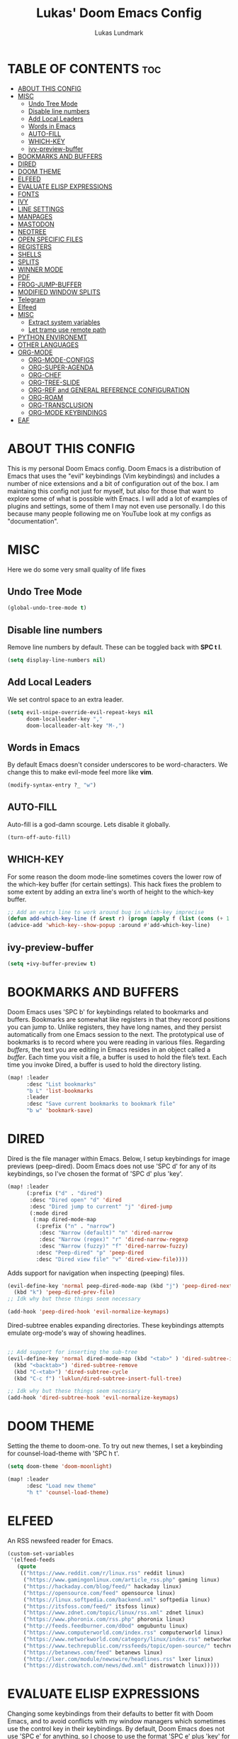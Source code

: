 #+TITLE: Lukas' Doom Emacs Config
#+AUTHOR: Lukas Lundmark
#+EMAIL: lukas.lundmark@foi.se
#+DESCRIPTION: Lukas' personal Doom Emacs config.
#+STARTUP: showeverything
#+PROPERTY: header-args :results silent :tangle config.el

* TABLE OF CONTENTS :toc:
- [[#about-this-config][ABOUT THIS CONFIG]]
- [[#misc][MISC]]
  - [[#undo-tree-mode][Undo Tree Mode]]
  - [[#disable-line-numbers][Disable line numbers]]
  - [[#add-local-leaders][Add Local Leaders]]
  - [[#words-in-emacs][Words in Emacs]]
  - [[#auto-fill][AUTO-FILL]]
  - [[#which-key][WHICH-KEY]]
  - [[#ivy-preview-buffer][ivy-preview-buffer]]
- [[#bookmarks-and-buffers][BOOKMARKS AND BUFFERS]]
- [[#dired][DIRED]]
- [[#doom-theme][DOOM THEME]]
- [[#elfeed][ELFEED]]
- [[#evaluate-elisp-expressions][EVALUATE ELISP EXPRESSIONS]]
- [[#fonts][FONTS]]
- [[#ivy][IVY]]
- [[#line-settings][LINE SETTINGS]]
- [[#manpages][MANPAGES]]
- [[#mastodon][MASTODON]]
- [[#neotree][NEOTREE]]
- [[#open-specific-files][OPEN SPECIFIC FILES]]
- [[#registers][REGISTERS]]
- [[#shells][SHELLS]]
- [[#splits][SPLITS]]
- [[#winner-mode][WINNER MODE]]
- [[#pdf][PDF]]
- [[#frog-jump-buffer][FROG-JUMP-BUFFER]]
- [[#modified-window-splits][MODIFIED WINDOW SPLITS]]
- [[#telegram][Telegram]]
- [[#elfeed-1][Elfeed]]
- [[#misc-1][MISC]]
  - [[#extract-system-variables][Extract system variables]]
  - [[#let-tramp-use-remote-path][Let tramp use remote path]]
- [[#python-environemt][PYTHON ENVIRONEMT]]
- [[#other-languages][OTHER LANGUAGES]]
- [[#org-mode][ORG-MODE]]
  - [[#org-mode-configs][ORG-MODE-CONFIGS]]
  - [[#org-super-agenda][ORG-SUPER-AGENDA]]
  - [[#org-chef][ORG-CHEF]]
  - [[#org-tree-slide][ORG-TREE-SLIDE]]
  - [[#org-ref-and-general-reference-configuration][ORG-REF and GENERAL REFERENCE CONFIGURATION]]
  - [[#org-roam][ORG-ROAM]]
  - [[#org-transclusion][ORG-TRANSCLUSION]]
  - [[#org-mode-keybindings][ORG-MODE KEYBINDINGS]]
- [[#eaf][EAF]]

* ABOUT THIS CONFIG
This is my personal Doom Emacs config.  Doom Emacs is a distribution of Emacs that uses the "evil" keybindings (Vim keybindings) and includes a number of nice extensions and a bit of configuration out of the box.  I am maintaing this config not just for myself, but also for those that want to explore some of what is possible with Emacs.  I will add a lot of examples of plugins and settings, some of them I may not even use personally.  I do this because many people following me on YouTube look at my configs as "documentation".

* MISC
Here we do some very small quality of life fixes

** Undo Tree Mode
#+begin_src emacs-lisp :tangle yes
(global-undo-tree-mode t)
#+end_src

** Disable line numbers
Remove line numbers by default. These can be toggled back with *SPC t l*.
#+begin_src emacs-lisp :tangle yes
(setq display-line-numbers nil)
#+end_src

** Add Local Leaders
We set control space to an extra leader.
#+begin_src emacs-lisp
(setq evil-snipe-override-evil-repeat-keys nil
      doom-localleader-key ","
      doom-localleader-alt-key "M-,")
#+end_src

** Words in Emacs

By default Emacs doesn't consider underscores to be word-characters. We change this to make evil-mode feel more like *vim*.
#+begin_src emacs-lisp
(modify-syntax-entry ?_ "w")
#+end_src

** AUTO-FILL
Auto-fill is a god-damn scourge. Lets disable it globally.

#+begin_src emacs-lisp
(turn-off-auto-fill)
#+end_src

** WHICH-KEY
    For some reason the doom mode-line sometimes covers the lower row of the which-key buffer (for certain settings).
    This hack fixes the problem to some extent by adding an extra line's worth of height to the which-key buffer.

#+begin_src emacs-lisp :tangle yes
;; Add an extra line to work around bug in which-key imprecise
(defun add-which-key-line (f &rest r) (progn (apply f (list (cons (+ 1 (car (car r))) (cdr (car r)))))))
(advice-add 'which-key--show-popup :around #'add-which-key-line)
#+end_src

** ivy-preview-buffer
#+begin_src emacs-lisp :tangle yes
(setq +ivy-buffer-preview t)
#+end_src

* BOOKMARKS AND BUFFERS
Doom Emacs uses 'SPC b' for keybindings related to bookmarks and buffers.  Bookmarks are somewhat like registers in that they record positions you can jump to.  Unlike registers, they have long names, and they persist automatically from one Emacs session to the next. The prototypical use of bookmarks is to record where you were reading in various files.  Regarding /buffers/, the text you are editing in Emacs resides in an object called a /buffer/. Each time you visit a file, a buffer is used to hold the file’s text. Each time you invoke Dired, a buffer is used to hold the directory listing.

#+begin_src emacs-lisp
(map! :leader
      :desc "List bookmarks"
      "b L" 'list-bookmarks
      :leader
      :desc "Save current bookmarks to bookmark file"
      "b w" 'bookmark-save)
#+end_src

* DIRED
Dired is the file manager within Emacs.  Below, I setup keybindings for image previews (peep-dired).  Doom Emacs does not use 'SPC d' for any of its keybindings, so I've chosen the format of 'SPC d' plus 'key'.

#+begin_src emacs-lisp
(map! :leader
      (:prefix ("d" . "dired")
       :desc "Dired open" "d" 'dired
       :desc "Dired jump to current" "j" 'dired-jump
       (:mode dired
        (:map dired-mode-map
         (:prefix ("n" . "narrow")
          :desc "Narrow (default)" "n" 'dired-narrow
          :desc "Narrow (regex)" "r" 'dired-narrow-regexp
          :desc "Narrow (fuzzy)" "f" 'dired-narrow-fuzzy)
         :desc "Peep-dired" "p" 'peep-dired
         :desc "Dired view file" "v" 'dired-view-file))))

#+end_src

Adds support for navigation when inspecting (peeping) files.
#+begin_src emacs-lisp
(evil-define-key 'normal peep-dired-mode-map (kbd "j") 'peep-dired-next-file
  (kbd "k") 'peep-dired-prev-file)
;; Idk why but these things seem necessary

(add-hook 'peep-dired-hook 'evil-normalize-keymaps)
#+end_src


Dired-subtree enables expanding directories. These keybindings attempts emulate org-mode's way of showing headlines.
#+begin_src emacs-lisp

;; Add support for inserting the sub-tree
(evil-define-key 'normal dired-mode-map (kbd "<tab>" ) 'dired-subtree-insert
  (kbd "<backtab>") 'dired-subtree-remove
  (kbd "C-<tab>") 'dired-subtree-cycle
  (kbd "C-c f") 'luklun/dired-subtree-insert-full-tree)

;; Idk why but these things seem necessary
(add-hook 'dired-subtree-hook 'evil-normalize-keymaps)
#+end_src

* DOOM THEME
Setting the theme to doom-one.  To try out new themes, I set a keybinding for counsel-load-theme with 'SPC h t'.

#+BEGIN_SRC emacs-lisp
(setq doom-theme 'doom-moonlight)

(map! :leader
      :desc "Load new theme"
      "h t" 'counsel-load-theme)
#+END_SRC


* ELFEED
An RSS newsfeed reader for Emacs.

#+BEGIN_SRC emacs-lisp
(custom-set-variables
 '(elfeed-feeds
   (quote
    (("https://www.reddit.com/r/linux.rss" reddit linux)
     ("https://www.gamingonlinux.com/article_rss.php" gaming linux)
     ("https://hackaday.com/blog/feed/" hackaday linux)
     ("https://opensource.com/feed" opensource linux)
     ("https://linux.softpedia.com/backend.xml" softpedia linux)
     ("https://itsfoss.com/feed/" itsfoss linux)
     ("https://www.zdnet.com/topic/linux/rss.xml" zdnet linux)
     ("https://www.phoronix.com/rss.php" phoronix linux)
     ("http://feeds.feedburner.com/d0od" omgubuntu linux)
     ("https://www.computerworld.com/index.rss" computerworld linux)
     ("https://www.networkworld.com/category/linux/index.rss" networkworld linux)
     ("https://www.techrepublic.com/rssfeeds/topic/open-source/" techrepublic linux)
     ("https://betanews.com/feed" betanews linux)
     ("http://lxer.com/module/newswire/headlines.rss" lxer linux)
     ("https://distrowatch.com/news/dwd.xml" distrowatch linux)))))
#+END_SRC

* EVALUATE ELISP EXPRESSIONS
Changing some keybindings from their defaults to better fit with Doom Emacs, and to avoid conflicts with my window managers which sometimes use the control key in their keybindings.  By default, Doom Emacs does not use 'SPC e' for anything, so I choose to use the format 'SPC e' plus 'key' for these (I also use 'SPC e' for 'eww' keybindings).

#+BEGIN_SRC emacs-lisp :tangle yes
(map! :leader
      (:prefix ("e" . "eval")
       :desc "Evaluate elisp in buffer" "b" 'eval-buffer
       :desc "Evaluate defun" "d" 'eval-defun
       :desc "Evaluate elisp expression" "e" 'eval-expression
       :desc "Evaluate last sexpressio" "l" 'eval-last-sexp
       :desc "Evaluate elisp in region"  "r" 'eval-region
       (:prefix ("o" . "org")
        :desc "Evaluate org subtree" "s" 'org-babel-execute-src-block
        :desc "Evaluate org buffer" "e" 'org-babel-execute-buffer
        :desc "Evaluate org code block" "b" 'org-babel-execute-src-block)))
#+END_SRC

* FONTS
Settings related to fonts within Doom Emacs:
+ 'doom-font' -- standard monospace font that is used for most things in Emacs.
+ 'doom-variable-pitch-font' -- variable font which is useful in some Emacs plugins.
+ 'doom-big-font' -- used in doom-big-font-mode; useful for presentations.
+ 'font-lock-comment-face' -- for comments.
+ 'font-lock-keyword-face' -- for keywords with special significance, like ‘for’ and ‘if’ in C.

#+BEGIN_SRC emacs-lisp
(setq doom-font (font-spec :family "Source Code Pro" :size 12))
(after! doom-themes
  (setq doom-themes-enable-bold t
        doom-themes-enable-italic t))

(custom-set-faces!
  '(font-lock-comment-face :slant italic)
  '(font-lock-keyword-face :slant italic))

#+END_SRC

* IVY
Ivy is a generic completion mechanism for Emacs.  By default, Doom Emacs does not use 'SPC v', so the format I use for these bindings is 'SPC v' plus 'key'.

#+begin_src emacs-lisp :tangle yes
(map! :leader
      (:prefix ("v" . "ivy")
       :desc "Ivy push view" "p" 'ivy-push-view
       :desc "Ivy switch view" "s" 'ivy-switch-view))

(map! :leader
      (:prefix ("o")
       :desc "Launch linux exe" "x" 'counsel-linux-app))
#+end_src

* LINE SETTINGS
I display-line-numbers-type set to 'relative so I have line numbers displayed similarly to vim.  Doom Emacs uses 'SPC t' for "toggle" commands, so I choose 'SPC t t' for toggle-truncate-lines.

#+BEGIN_SRC emacs-lisp
(setq display-line-numbers-type 'relative)
(map! :leader
      :desc "Toggle truncate lines"
      "t t" 'toggle-truncate-lines)
#+END_SRC

* MANPAGES

#+BEGIN_SRC emacs-lisp
(use-package! ox-groff)
#+END_SRC

* MASTODON
Mastodon.el is a mastodon client for Emacs.  Note that I wrapped my settings with (after! mastodon).  Without this, my settings for the mastodon instance that I use would be overwritten by the default settings for this module, which is "mastodon.social".

#+BEGIN_SRC emacs-lisp
(after! mastodon
  (setq mastodon-instance-url "https://mastodon.technology/"))
#+END_SRC

* NEOTREE
Neotree is a file tree viewer.  When you open neotree, it jumps to the current file thanks to neo-smart-open.  The neo-window-fixed-size setting makes the neotree width be adjustable.  Doom Emacs had no keybindings set for neotree.  Since Doom Emacs uses 'SPC t' for 'toggle' keybindings, I used 'SPC t n' for toggle-neotree.

#+BEGIN_SRC emacs-lisp
(after! neotree
  (setq neo-smart-open t
        neo-window-fixed-size nil))
(after! doom-themes
  (setq doom-neotree-enable-variable-pitch t))
(map! :leader
      :desc "Toggle neotree file viewer"
      "t n" 'toggle-neotree)
#+END_SRC


* OPEN SPECIFIC FILES
Keybindings to open files that I work with all the time using the find-file command, which is the interactive file search that opens with 'C-x C-f' in GNU Emacs or 'SPC f f' in Doom Emacs.  These keybindings use find-file non-interactively since we specify exactly what file to open.  The format I use for these bindings is 'SPC /' plus 'key' since Doom Emacs does not use these keybindings.

#+BEGIN_SRC emacs-lisp
;; (map! :leader
;;       (:prefix-map ("/" . "specific files or dirs")
;;         (:prefix ("w" . "work-related")
;;           (:prefix ("a" . "asgard")
;;             :desc "Open Stylometric dir in Dired" "s" '(lambda () (interactive) (find-file "/mnt/hdd1/home/luklun/FOI/Data-Science-Group/Stylometric"))))))
;;           (:prefix ("m" . "mia")
;;             :desc "Open Cyber dir in Dired" "c" '(lambda () (interactive) (find-file "/mnt/hdd1/FOI/MIA/cyber"))))
;;         (:prefix ("d" . "doom-related")
;;           :desc "Edit doom config.org" "c" '(lambda () (interactive) (find-file "~/.doom.d/config.org"))
;;           :desc "Edit doom init.el" "i" '(lambda () (interactive) (find-file "~/.doom.d/init.el")))))
#+END_SRC


* REGISTERS
Emacs registers are compartments where you can save text, rectangles and positions for later use. Once you save text or a rectangle in a register, you can copy it into the buffer once or many times; once you save a position in a register, you can jump back to that position once or many times.  The default GNU Emacs keybindings for these commands (with the exception of counsel-register) involves 'C-x r' followed by one or more other keys.  I wanted to make this a little more user friendly, and since I am using Doom Emacs, I choose to replace the 'C-x r' part of the key chords with 'SPC r'.

| COMMAND                          | DESCRIPTION                        | KEYBINDING |
|----------------------------------+------------------------------------+------------|
| copy-to-register                 | /Copy to register/                 | SPC r c    |
| frameset-to-register             | /Frameset to register/             | SPC r f    |
| insert-register                  | /Insert contents of register/      | SPC r i    |
| jump-to-register                 | /Jump to register/                 | SPC r j    |
| list-registers                   | /List registers/                   | SPC r l    |
| number-to-register               | /Number to register/               | SPC r n    |
| counsel-register                 | /Interactively choose a register/  | SPC r r    |
| view-register                    | /View a register/                  | SPC r v    |
| window-configuration-to-register | /Window configuration to register/ | SPC r w    |
| increment-register               | /Increment register/               | SPC r +    |
| point-to-register                | /Point to register/                | SPC r SPC  |

#+BEGIN_SRC emacs-lisp
(map! :leader
      (:prefix ("r" . "registers")
       :desc "Copy to register" "c" 'copy-to-register
       :desc "Framset to register" "f" 'frameset-to-register
       :desc "Insert contents of register" "i" 'insert-register
       :desc "Jump to register" "j" 'jump-to-register
       :desc "Interactively choose a register" "i" 'counsel-register
       :desc "View a register" "v" 'view-register
       :desc "Window configuration to register" "w" 'window-configuration-to-register
       :desc "Increment register" "+" 'increment-register
       :desc "Point to register" "SPC" 'point-to-register))
#+END_SRC

* SHELLS
Settings for the various shells and terminal emulators within Emacs.
+ 'shell-file-name' -- sets the shell to be used in M-x shell, M-x term, M-x ansi-term and M-x vterm.
+ 'eshell-aliases-file' -- sets an aliases file for the eshell.

#+BEGIN_SRC emacs-lisp
(setq shell-file-name "/usr/bin/fish"
      eshell-aliases-file "~/.doom.d/aliases")
#+END_SRC

* SPLITS
I set splits to default to opening on the right using 'prefer-horizontal-split'.  I set a keybinding for 'clone-indirect-buffer-other-window' for when I want to have the same document in two splits.  The text of the indirect buffer is always identical to the text of its base buffer; changes made by editing either one are visible immediately in the other.  But in all other respects, the indirect buffer and its base buffer are completely separate.  For example, I can fold one split but other will be unfolded.

#+BEGIN_SRC emacs-lisp
(defun prefer-horizontal-split ()
  (set-variable 'split-height-threshold nil t)
  (set-variable 'split-width-threshold 40 t)) ; make this as low as needed
(add-hook 'markdown-mode-hook 'prefer-horizontal-split)
(map! :leader
      :desc "Clone indirect buffer other window"
      "b c" 'clone-indirect-buffer-other-window)
#+END_SRC

* WINNER MODE
Winner mode has been included with GNU Emacs since version 20.  This is a global minor mode and, when activated, it allows you to “undo” (and “redo”) changes in the window configuration with the key commands 'SCP w <left>' and 'SPC w <right>'.

#+BEGIN_SRC emacs-lisp
(map! :leader
      :desc "Winner redo"
      "w <right>" 'winner-redo
      :leader
      :desc "Winner undo"
      "w <left>" 'winner-undo)
#+END_SRC

* PDF
Dark-mode is a requirement for any pdf-reader!
#+BEGIN_SRC emacs-lisp
(after! pdf-view
  (add-hook 'pdf-tools-enabled-hook 'pdf-view-midnight-minor-mode))
#+END_SRC


* FROG-JUMP-BUFFER
#+begin_src emacs-lisp
(use-package! frog-jump-buffer
  :config
  (map! :leader
        :desc "Frog Buffer Jumper"
        "b j" 'frog-jump-buffer))
#+end_src

#+begin_src emacs-lisp
(defun split-window-prefer-horizonally (window)
  "If there's only one window (excluding any possibly active
minibuffer), then split the current window horizontally."
  (if (and (one-window-p t)
           (not (active-minibuffer-window)))
      (let ((split-height-threshold nil))
        (split-window-sensibly window))
    (split-window-sensibly window)))

(setq split-window-preferred-function 'split-window-prefer-horizonally)
#+end_src

* MODIFIED WINDOW SPLITS

By default emacs doesn't follow when a windows are split.
These wrappers fixes this, and also offers the option of providing a target buffer.
#+begin_src emacs-lisp
(defun +evil/vsplit-follow (&optional target)
  "Splits window vertically and moves to it and perform some action"
  (interactive)
  (evil-window-vsplit ())
  (balance-windows)
  (other-window 1)
  (if (functionp target) (funcall target)))

(defun +evil/split-follow (&optional target)
  "Splits window horizontally and move to it and prefroms some target"
  (interactive)
  (evil-window-split ())
  (balance-windows)
  (other-window 1)
  (if (functionp target) (funcall target)))

(defun +evil/split-follow-empty ()
  "Splits the current windows, moves to it and opens the scratch buffer"
  (interactive)
  (+evil/split-follow '(lambda () (switch-to-buffer "*scratch*"))))

(defun +evil/vsplit-follow-empty ()
  "split"
  (interactive)
  (+evil/vsplit-follow '(lambda () (switch-to-buffer "*scratch*"))))

(defun +evil/split-follow-vterm ()
  "split"
  (interactive)
  (+evil/split-follow '(lambda () (+vterm/here ()))))

(defun +evil/vsplit-follow-vterm ()
  "split"
  (interactive)
  (+evil/vsplit-follow '(lambda () (+vterm/here ()))))

(defun +exwm/counsel-linux-app-action-open-new (desktop-shortcut)
  "Launch DESKTOP-SHORTCUT."
  (interactive)
  (+evil/vsplit-follow-empty)
  (call-process "gtk-launch" nil 0 nil (cdr desktop-shortcut)))


(defun +exwm/counsel-linux-app-new-window (&optional arg)
  "Launch a Linux desktop application in a new buffer, similar to Alt-<F2>.
When ARG is non-nil, ignore NoDisplay property in *.desktop files."
  (interactive "P")
  (ivy-read "Run a command: " (counsel-linux-apps-list)
            :predicate (unless arg (lambda (x) (get-text-property 0 'visible (car x))))
            :action #'+exwm/counsel-linux-app-action-open-new
            :caller 'counsel-linux-app))

;; Replace the default splits functionality
(map! :leader
      :desc "Split vertically and follow"
      "w v" '+evil/vsplit-follow
      :desc  "Split horizontally and follow with vterm"
      "w s" '+evil/split-follow
      :desc "Split vertically, open scratch and follow"
      "w V" '+evil/vsplit-follow-empty
      :desc  "Split horizontally, open scratch and follow"
      "w S" '+evil/split-follow-empty)

;; And for vterm too
(map! :leader
      :desc "Open vterm in new vertical window"
      "o s" '+evil/split-follow-vterm
      :desc "Open vterm in new horizontal window"
      "o v" '+evil/vsplit-follow-vterm)
#+end_src

* Telegram
    #+begin_src emacs-lisp
(use-package! telega
  :commands telega
  :config
  (setq telega-use-tracking-for nil))
    #+end_src


* Elfeed

#+begin_src emacs-lisp
(use-package! elfeed
  :commands elfeed
  :config
  (setq elfeed-feeds
        '("https://nullprogram.com/feed/"
          "https://ambrevar.xyz/atom.xml"
          "https://guix.gnu.org/feeds/blog.atom"
          "https://valdyas.org/fading/feed/"
          "https://www.reddit.com/r/emacs/.rss"
          "https://nitter.net/chris_af_VP/rss"
          "https://nitter.net/hanifbali/rss"
          "https://www.youtube.com/feeds/videos.xml?channel_id=UC2eYFnH61tmytImy1mTYvhA"
          "https://www.youtube.com/feeds/videos.xml?channel_id=UCVls1GmFKf6WlTraIb_IaJg")))
#+end_src


* MISC
** Extract system variables
#+begin_src emacs-lisp
(use-package! exec-path-from-shell
  :config
  (setq exec-path-from-shell-arguments nil)
  ;; Load the
  (when (memq window-system '(mac ns x))
    (exec-path-from-shell-initialize))
  ;; Load the shell path when running as a daemon
  (when (daemonp)
    (exec-path-from-shell-initialize)))
#+end_src


** Let tramp use remote path
#+begin_src emacs-lisp
;; (add-to-list 'tramp-remote-path 'tramp-own-remote-path)
#+end_src

* PYTHON ENVIRONEMT
#+begin_src emacs-lisp
(use-package! pyvenv
  :config
  (pyvenv-mode t)
  ;; Set correct Python interpreter
  (setq pyvenv-post-activate-hooks
        (list (lambda ()
                (setq python-shell-interpreter (concat pyvenv-virtual-env "bin/python3")))))
  (setq pyvenv-post-deactivate-hooks
        (list (lambda ()
                (setq python-shell-interpreter "python3")))))

#+end_src


# Python LSP over tramp
# #+begin_src emacs-lisp
# ;; Use the microsoft server because it is faster
# (use-package! lsp-python-ms
#   :init (setq lsp-python-ms-auto-install-server t)
#   :hook (python-mode . (lambda ()
#                          (require 'lsp-python-ms)
#                          (lsp))))  ; or lsp-deferred

# (lsp-register-client
#  (make-lsp-client :new-connection (lsp-tramp-connection "pyls")
#                   :major-modes '(python-mode)
#                   :remote? t
#                   :server-id 'pyls-remote))

# #+end_src


* OTHER LANGUAGES
Add support for Vue development
#+begin_src emacs-lisp
(use-package! vue-mode)
#+End_src

* ORG-MODE

** ORG-MODE-CONFIGS
Initializes some additional org-mode packages
There is probably a better way to do this

#+begin_src emacs-lisp :tangle yes

;; Search between headings in all org-files
(use-package! helm-org-rifle
  :config
  (map! (:map org-mode-map
               :localleader
               "u s" #'helm-org-rifle))
  :after org)

;; Disable line-numbers when going into org-mode
(add-hook! org-mode (setq display-line-numbers nil))

;; Enables easy search of recent headings in all org-files
(use-package! org-recent-headings
  :after org
  :config
  (map! (:map org-mode-map
               :localleader
               "u r" #'org-recent-headings))
  :hook (org-mode . org-recent-headings-mode))

;; Show current heading at the top of the file
(use-package! org-sticky-header
  :config
  (setq org-sticky-header-full-path 'reversed)
  :hook (org-mode . org-sticky-header-mode))

;; Pretty heading decorator
(use-package! org-bullets
  :hook (org-mode . org-bullets-mode))

;; Adds support for bookmarking headers
(use-package! org-bookmark-heading
  :after org)

;; Download
(use-package! org-protocol-capture-html
  :after org)

(use-package! org-fragtog
  :hook (org-mode . org-fragtog-mode))

(use-package! org-web-tools)
#+end_src

** ORG-SUPER-AGENDA
#+begin_src emacs-lisp :tangle yes
(use-package! org-super-agenda
  :config
  (setq org-super-agenda-groups
        '(;; Each group has an implicit boolean OR operator between its selectors.

          (:name "Important"
           ;; Single arguments given alone
           :tag "bill"
           :priority "A")

          (:name "Work"  ; Optionally specify section name
           :tag "work"
           :tag "aibks"
           :tag "aina"
           :tag "mia")  ; Items that have this TODO keyword

          (:name "Domestic related things"
           :tag "home"
           :tag "clean") ;; Group together everything related to home

          (:name "Clocked Today"
           :log t) ;; Group together everything related to home

          (:name "Training"
           ;; Training things
           :tag ("gym" "run"))

          (:name "Hobby"
           :tag ("workstation" "build"))
          ;; Set order of multiple groups at once
          (:order-multi (2 (:name "Shopping online"
                            ;; Boolean AND group matches items that match all subgroups
                            :and (:tag "buy" :tag "online"))

                           (:name "Food-related"
                            ;; Multiple args given in list with implicit OR
                            :tag "cook")))
          ;; Groups supply their own section names when none are given
          (:todo "WAITING" :order 8)  ; Set order of this section
          (:todo ("SOMEDAY" "READING" "WATCHING")
           ;; Show this group at the end of the agenda (since it has the
           ;; highest number). If you specified this group last, items
           ;; with these todo keywords that e.g. have priority A would be
           ;; displayed in that group instead, because items are grouped
           ;; out in the order the groups are listed.
           :order 9)
          (:priority<= "B"
           ;; Show this section after "Today" and "Important", because
           ;; their order is unspecified, defaulting to 0. Sections
           ;; are displayed lowest-number-first.
           :order 1)
          ;; After the last group, the agenda will display items that didn't
          ;; match any of these groups, with the default order position of 99
          ))
  (setq org-super-agenda-header-map nil)
  :hook (org-mode . org-super-agenda-mode))

#+end_src

** ORG-CHEF
Let's add some capture templates for recipies
#+begin_src emacs-lisp :tangle yes
(use-package! org-chef
  :config
  ;; Since DOOM already adds some useful templates, lets push these ontop the existing ones
  (dolist (entry '(("c" "Cookbook" entry (file "~/org/cookbook.org")
                    "%(org-chef-get-recipe-from-url)"
                    :empty-lines 1)
                   ("m" "Manual Cookbook" entry (file "~/org/cookbook.org")
                    "* %^{Recipe title: }\n  :PROPERTIES:\n  :source-url:\n  :servings:\n  :prep-time:\n  :cook-time:\n  :ready-in:\n  :END:\n** Ingredients\n   %?\n** Directions\n\n")))
                 (push entry org-capture-templates)))
#+end_src

Another thing I like to do is create a menu for the week.
Lets make it so we can easily iterate through our available recipes and incert a todo entry with a link to that recipe header.
#+begin_src emacs-lisp :tangle yes
(defun luklun/list-recipies (str pred _)
  (let ((headings '()))
    (org-map-entries
     (lambda ()
       (let ((level (nth 1 (org-heading-components)))
             (heading (nth 4 (org-heading-components))))
         (if (= level 1)
             (push (propertize heading 'property (concat "[[file:" (buffer-file-name) "::*" heading "][" heading "]]")) headings))))
     nil
     '("~/org/cookbook.org"))
    headings))

(defun find-candidates ()
  (interactive)
  (let (link)
    (ivy-read "Select a recipe"
            #'luklun/list-recipies
            :action #'(lambda(x) (setq link (get-text-property 0 'property x))))
    link))


(push '("d" "dinner entry" entry
        (file+headline "~/org/meals.org" "Dinner")
        "* TODO  %(call-interactively 'find-candidates) :cook:\n%i\n%^{chef}p\n%?" :prepend t)
    org-capture-templates)
#+end_src

#+begin_src emacs-lisp :tangle yes
(after! org
  ;; Disable Autofill Mode in Org Buffer
  (auto-fill-mode -1)

  ;; Open pdf-files from org in emacs instead of system default app
  (add-to-list 'org-file-apps '("\\.pdf\\'" . emacs))

  (push '("t" "Personal todo" entry
           (file+headline +org-capture-todo-file "Inbox")
           "* TODO %?\n%i\n%a" :prepend t)
        org-capture-templates)

  (setq
   org-clock-persist 'history
   org-clock-idle-time 5)
  (org-clock-persistence-insinuate)

  (setq org-directory "~/org/"
        org-agenda-files '("~/org/agenda.org")
        org-default-notes-file (expand-file-name "notes.org" org-directory)
        org-ellipsis " ▼ "
        org-log-done 'time
        org-agenda-span 21
        org-journal-dir "~/org/journal/"
        org-journal-date-format "%B %d, %Y (%A)"
        org-journal-file-format "%Y-%m-%d.org"
        org-hide-emphasis-markers t)

  ;; ex. of org-link-abbrev-alist in action
  ;; [[arch-wiki:Name_of_Page][Description]]
  (setq org-link-abbrev-alist    ; This overwrites the default Doom org-link-abbrev-list
        '(("google" . "http://www.google.com/search?q=")
          ("arch-wiki" . "https://wiki.archlinux.org/index.php/")
          ("ddg" . "https://duckduckgo.com/?q=")
          ("wiki" . "https://en.wikipedia.org/wiki/")))

  (setq org-todo-keywords       ; This overwrites the default Doom org-todo-keywords
        '((sequence
           "TODO(t)"            ; A task that is ready to be tackled
           "POSTPONED(p)"       ; Something is holding up this task
           "SOMEDAY(s)"         ; Do this someday
           "READING(r)"         ; Reading this things
           "WATCHING(w)"        ; Is currently watching
           "|"                  ; The pipe necessary to separate "active" states and "inactive" states
           "DONE(d)"           ; Task has been completed
           "CANCELLED(c)" ))) ; Task has been cancelled

  ;; Set tag list
  (setq org-tag-alist '((:startgrouptag)
                        ("work")
                        (:grouptags)
                        ("@work")
                        ("aina")
                        ("aikbs")
                        ("mia")
                        (:endgrouptag)
                        (:startgrouptag)
                        ("home")
                        (:grouptags)
                        ("@home")
                        ("cook")
                        ("clean")
                        ("buy")
                        ("bill")
                        (:endgrouptag)
                        (:startgrouptag)
                        ("hobby")
                        (:grouptags)
                        ("gym")
                        ("run")
                        ("read")
                        ("badminton")
                        ("code")
                        ("build")
                        ("workstation")
                        (:endgrouptag)
                        ("@online")
                        ("@bank")))

  )
#+end_src



** ORG-TREE-SLIDE
Org-tree-slide turns your org-file into a nice looking, interactive presentation.
The default configuration in Doom for org-tree-files is a bit wonky (at least to me).
Here we disable line-numbers and hide keywords when presentation starts, in order to clear the clutter a little bit.

#+begin_src emacs-lisp :tangle yes
(defun luklun/hide-all-keywords ()
  "Hide all keywords in the current org-mode buffer"
  (save-excursion
    (let (beg end ov)
      (goto-char (point-min))
      (while (re-search-forward "\\(^[ \t]*#\\+.+$\\)" nil t)
        (setq beg (match-beginning 1)
              end (match-end 1)
              ov  (make-overlay beg end))
        (overlay-put ov 'invisible t)))))

(defun luklun/show-all-keywords ()
  "show all hidden keywords in the current org-mode buffer"
  (save-excursion
    (let (beg end)
      (goto-char (point-min))
      (while (re-search-forward "\\(^[ \t]*#\\+.+$\\)" nil t)
        (setq beg (match-beginning 1)
              end (match-end 1))
        (dolist (o (overlays-in beg end))
          (delete-overlay o))))))
#+end_src

Create setup and teardown functions for the presentation
#+begin_src emacs-lisp :tangle yes
(defun luklun/presentation-setup ()
  (setq display-line-numbers nil)
  ;; (luklun/hide-all-keywords)
  ;; (hide-lines "#+")
  (hide-lines-matching "#+")
  (org-display-inline-images))

(defun luklun/presentation-teardown ()
  ;; (luklun/show-all-keywords)
  (hide-lines-show-all)
  )
#+end_src

#+begin_src emacs-lisp :tangle yes
(use-package! centered-window)

(use-package! org-tree-slide
  :commands org-tree-slide-mode
  :config
  ;; There is probably a better way of doing this
  (load! "modules/lang/org/autoload/contrib-present" doom-emacs-dir)
  (defvar +org-present-text-scale 5
    "The `text-scale-amount' for `org-tree-slide-mode'.")
  (org-tree-slide-simple-profile)
  (setq org-tree-slide-skip-outline-level 2
        org-tree-slide-modeline-display 'outside
        org-tree-slide-slide-in-effect t
        org-tree-slide-activate-message "Presentation started!"
        org-tree-slide-deactivate-message "Presentation finished!"
        org-tree-slide-breadcrumbs " > "
        org-image-actual-width nil
        org-tree-slide-heading-emphasis t)

  (add-hook 'org-tree-slide-mode-after-narrow-hook #'org-display-inline-images)
  (add-hook! 'org-tree-slide-mode-hook
             #'+org-present-hide-blocks-h
             #'+org-present-prettify-slide-h)

  (add-hook 'org-tree-slide-play-hook #'luklun/presentation-setup)
  (add-hook 'org-tree-slide-stop-hook #'luklun/presentation-teardown)

  (when (featurep! :editor evil)
    (map! :map org-tree-slide-mode-map
          :n [C-right] #'org-tree-slide-move-next-tree
          :n [C-left]  #'org-tree-slide-move-previous-tree
          :leader
          "t p" #'org-tree-slide-mode)
    (add-hook 'org-tree-slide-mode-hook #'evil-normalize-keymaps)))
#+end_src


** ORG-REF and GENERAL REFERENCE CONFIGURATION

Org-ref is a useful, albeight under documented way to manage citations, bibliographies and pdf-downloads.

*** ORG-REF
#+begin_src emacs-lisp :tangle yes
(use-package! org-ref
  :config
  ;; (org-ref-ivy-cite-completion)
  (setq org-ref-bibliography-notes "~/org/ref/notes.org"
        org-ref-default-bibliography '("~/org/ref/references.bib")
        org-ref-pdf-directory "~/org/ref/bibtex-pdf/"
        biblio-download-directory "~/org/ref/bibtex-pdf/"
        bibtex-completion-pdf-open-function 'org-open-file))
#+end_src


*** HELM-BIBTEX
#+begin_src emacs-lisp :tangle yes

(use-package! helm-bibtex
  :config
  (setq bibtex-completion-bibliography '("~/org/ref/references.bib")))
#+end_src

*** ORG-ROAM-BIBTEX
#+begin_src emacs-lisp :tangle yes
(use-package! org-roam-bibtex
  :after org-roam
  :config
  (setq orb-templates
    '(("r" "ref" plain (function org-roam-capture--get-point) ""
      :file-name "${citekey}"
      :head "#+title: ${title}\n#+roam_key: ${ref}\n"
      :unnarrowed t)))
  :hook (org-roam-mode . org-roam-bibtex-mode))
#+end_src



*** Exporting Roam Connected Components as a WIKI, bundling relevant image information with it.
#+begin_src emacs-lisp :tangle no

(defun luklun/compile-cite-keys (file)
  "Extract all the org-ref cite-keys used in file"
  (with-temp-buffer
    (insert-file-contents file)
    (goto-char 1)
    (let ((keys '()))
      (org-element-map (org-ref-parse-buffer) 'link
        (lambda (link)
          (let ((plist (nth 1 link)))
            (when (-contains? org-ref-cite-types
                              (plist-get plist :type))
              (cl-dolist (key (org-ref-split-and-strip-string
                               (plist-get plist :path)))
                (push key keys))))))
      keys)))

(luklun/compile-keys "/home/luklun/org/roam/girshick15_fast_r_cnn.org")
(setq data (cl-sort data 'string-lessp :key 'downcase))

(defun luklun/compile-citations (files)
  "Compile a list of bibtex entries mentioned in files"
  (cl-sort
   (delete-dups (apply 'append (mapcar 'luklun/compile-keys files)))
   'string-lessp
   :key 'downcase))

(defun luklun/create-bibtex (keys)
  "Create bibtex string from a list of cite-keys"
    (s-join "\n" (--map (bibtex-completion-make-bibtex it) keys)))

(defun luklun/export-bibtex (keys target-path)
  "Export the relevant bibtex entries references in the list of files to target-path"
  (write-region (luklun/create-bibtex keys) nil (concat target-path "reference.bib")))

(defun luklun/export-pdfs (keys target-path)
  "Export the relevant pdfs files"
  (dolist (key keys)
    (copy-file
     (concat org-ref-pdf-directory key ".pdf")
     (concat target-path key ".pdf") t)))

(defun luklun/export-org-files (files target)
  "Export the relevant files to target folder"
  (dolist (file files)
    (message file)
    (copy-file file (concat target (file-name-nondirectory file)) t)))

(defun luklun/export-wiki (&optional file)
  ;; (when (not (file))
  ;;   (setq file (buffer-file-name)))

  (let* ((files (org-roam-db--connected-component file))
         (keys (luklun/compile-citations files))
         (target-path "~/Downloads/test/"))

    (luklun/export-org-files files target-path)
    (message "done with org")
    (luklun/export-bibtex keys target-path)
    (message "done with bibtex")
    (luklun/export-pdfs keys (concat target-path "pdfs/"))
                        ))

(luklun/export-wiki "/home/luklun/org/roam/girshick15_fast_r_cnn.org")
#+end_src

#+begin_src emacs-lisp :tangle yes

#+end_src


** ORG-ROAM
#+begin_src emacs-lisp :tangle yes

(defun luklun/format-filename (title)
  (setq title (downcase title))
  (replace-regexp-in-string " " "_" title))

(after! org-roam
  (setq org-roam-buffer-position 'right)
  (setq org-roam-capture-templates
        '(("r" "research" plain (function org-roam--capture-get-point)
           "%?"
           :file-name "%(luklun/format-filename \"${title}\")"
           :head "#+title: ${title}\n"
           :unnarrowed t))
        ))
#+end_src

** ORG-TRANSCLUSION
#+begin_src emacs-lisp :tangle yes
(use-package org-transclusion
  :after org
  :config
  (define-key global-map (kbd "<f12>") #'org-transclusion-mode))
#+end_src

** ORG-MODE KEYBINDINGS

Add some useful key mappings
#+begin_src emacs-lisp :tangle yes
(map! (:map org-mode-map
       :localleader
       ;; Ways to execute org-mode source blocks
       (:prefix ("j" . "evaluate")
        :desc "Evaluate org subtree" "s" 'org-babel-execute-src-block
        :desc "Evaluate org buffer" "e" 'org-babel-execute-buffer
        :desc "Evaluate org code block" "b" 'org-babel-execute-src-block)

       ;; Org-reference
       (:prefix ("u" . "org-ref")
        :desc "Insert reference" "i" 'org-ref-insert-link
        :desc "Org-rifle" "s" 'helm-org-rifle
        :desc "Format current src block" "TAB" 'luklun/org-format-block
        :desc "Format all src block" "f" 'luklun/org-format-all-blocks)))

#+end_src

* EAF
#+begin_src emacs-lisp :tangle yes
;; (use-package! eaf
;;   :config
;;   (require 'eaf-evil)
;;   (setq eaf-evil-leader-keymap  doom-leader-map)
;;   (setq eaf-evil-leader-key "SPC"))
#+end_src

#+begin_src emacs-lisp :tangle yes

(defun luklun/get-link()
  (interactive)
  (message "Hello %s" (nth 4 (org-heading-components)))
  (org-next-link)
  (message "Moved to %s" (nth 4 (org-heading-components)))
  ;(org-open-at-point)
  (message "%s" (buffer-file-name)))

(defun luklun/extract-ingridients ()
    (org-ql-select
        '("~/org/meals.org")
        '(and '(TODO) '(tags "cook") (level 2))
        :action #'(lambda ()
                    (org-next-link)
                )
        ))
#+end_src

#+begin_src emacs-lisp :tangle yes
(setq luklun/parse-tree (org-element-parse-buffer))
#+end_src

#+begin_src emacs-lisp :tangle yes
(setq company-idle-delay 0)
#+end_src

